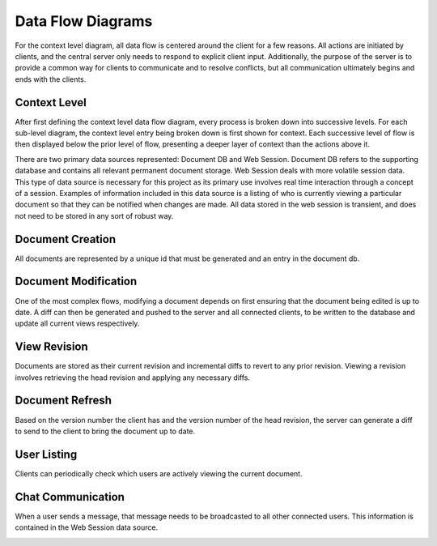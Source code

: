 Data Flow Diagrams
==================

For the context level diagram, all data flow is centered around the client for a few reasons.  All actions are initiated by clients, and the central server only needs to respond to explicit client input.  Additionally, the purpose of the server is to provide a common way for clients to communicate and to resolve conflicts, but all communication ultimately begins and ends with the clients.

Context Level
-------------
After first defining the context level data flow diagram, every process is broken down into successive levels.  For each sub-level diagram, the context level entry being broken down is first shown for context.  Each successive level of flow is then displayed below the prior level of flow, presenting a deeper layer of context than the actions above it.

There are two primary data sources represented: Document DB and Web Session.  Document DB refers to the supporting database and contains all relevant permanent document storage.  Web Session deals with more volatile session data.  This type of data source is necessary for this project as its primary use involves real time interaction through a concept of a session.  Examples of information included in this data source is a listing of who is currently viewing a particular document so that they can be notified when changes are made.  All data stored in the web session is transient, and does not need to be stored in any sort of robust way.

.. image:: _static/proposed.png

Document Creation
-----------------
All documents are represented by a unique id that must be generated and an entry in the document db.

.. image:: _static/proposed_create.png

Document Modification
---------------------
One of the most complex flows, modifying a document depends on first ensuring that the document being edited is up to date.  A diff can then be generated and pushed to the server and all connected clients, to be written to the database and update all current views respectively.

.. image:: _static/proposed_change.png

View Revision
-------------
Documents are stored as their current revision and incremental diffs to revert to any prior revision.  Viewing a revision involves retrieving the head revision and applying any necessary diffs.

.. image:: _static/proposed_get_revision.png

Document Refresh
----------------
Based on the version number the client has and the version number of the head revision, the server can generate a diff to send to the client to bring the document up to date.

.. image:: _static/proposed_refresh.png

User Listing
------------
Clients can periodically check which users are actively viewing the current document.

.. image:: _static/proposed_users.png

Chat Communication
------------------
When a user sends a message, that message needs to be broadcasted to all other connected users.  This information is contained in the Web Session data source.

.. image:: _static/proposed_chat.png

